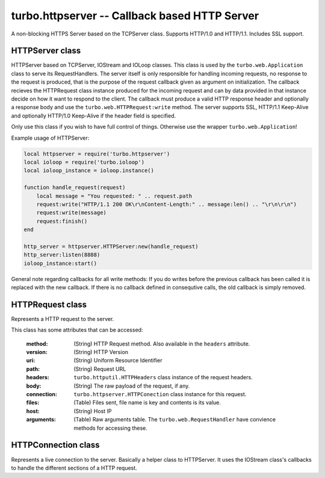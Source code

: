 .. _httpserver:

**********************************************
turbo.httpserver -- Callback based HTTP Server
**********************************************

A non-blocking HTTPS Server based on the TCPServer class.
Supports HTTP/1.0 and HTTP/1.1.
Includes SSL support. 

HTTPServer class
~~~~~~~~~~~~~~~~

HTTPServer based on TCPServer, IOStream and IOLoop classes.
This class is used by the ``turbo.web.Application`` class to serve its RequestHandlers.
The server itself is only responsible for handling incoming requests, no
response to the request is produced, that is the purpose of the request
callback given as argument on initialization. The callback recieves the
HTTPRequest class instance produced for the incoming request and can 
by data provided in that instance decide on how it want to respond to 
the client. The callback must produce a valid HTTP response header and
optionally a response body and use the ``turbo.web.HTTPRequest:write`` method. 
The server supports SSL, HTTP/1.1 Keep-Alive and optionally HTTP/1.0
Keep-Alive if the header field is specified.

Only use this class if you wish to have full control of things. Otherwise use the
wrapper ``turbo.web.Application``!

Example usage of HTTPServer:

.. code-block:: lua

	local httpserver = require('turbo.httpserver')
	local ioloop = require('turbo.ioloop')
	local ioloop_instance = ioloop.instance()

	function handle_request(request)
	    local message = "You requested: " .. request.path
	    request:write("HTTP/1.1 200 OK\r\nContent-Length:" .. message:len() .. "\r\n\r\n")
	    request:write(message)
	    request:finish()
	end

	http_server = httpserver.HTTPServer:new(handle_request)
	http_server:listen(8888)
	ioloop_instance:start()

.. function:: HTTPServer(request_callback, no_keep_alive, io_loop, xheaders, kwargs)
	
	Create a new HTTPServer class instance.

	:param request_callback: Function to be called when requests are recieved by the server. The callback recieves the HTTPRequest class instance produced for the incoming request as first argument. See the HTTPRequest documentation.
	:type request_callback: Function
	:param no_keep_alive: If clients request to use Keep-Alive is to be ignored.
	:type no_keep_alive: Boolean
	:param io_loop: The IOLoop instance you want to use, if not defined the global instance is used.
	:type io_loop: ``turbo.ioloop.IOLoop`` class instance.
	:param xheaders: Care about X-* header fields or not. If set to true the remote_ip attribute in self
		reflects the X-Real-Ip or X-Forwarded-For HTTP header value recieved.
	:type xheaders: Boolean
	:param kwars: Optional keyword arguments
	:type kwargs: Table

	Available keyword arguments:

	* ``read_body`` - Automatically read, and parse any request body. Default is true. If set to false, the user must read the body from the connection himself. Not reading a body in the case of a keep-alive request may lead to undefined behaviour. The body should be read or connection closed.
	* ``max_header_size`` - The maximum amount of bytes a header can be. If exceeded, request is dropped.
	* ``max_body_size`` - The maxium amount of bytes a request body can be. If exceeded, request is dropped. HAS NO EFFECT IF read_body IS FALSE.
	* ``ssl_options`` :
	     ``key_file`` - SSL key file if a SSL enabled server is wanted,
	     ``cert_file`` - Certificate file.

General note regarding callbacks for all write methods: If you do writes before the previous callback has been called it is replaced with the new callback. If there is no callback defined in consequtive calls, the old callback is simply removed.

HTTPRequest class
~~~~~~~~~~~~~~~~~~~~~~~~~~~~~~~~

Represents a HTTP request to the server.

This class has some attributes that can be accessed:

	:method: (String) HTTP Request method. Also available in the ``headers`` attribute.
	:version: (String) HTTP Version
	:uri: (String) Uniform Resource Identifier
	:path: (String) Request URL
	:headers: ``turbo.httputil.HTTPHeaders`` class instance of the request headers.
	:body: (String) The raw payload of the request, if any.
	:connection: ``turbo.httpserver.HTTPConection`` class instance for this request.
	:files: (Table) Files sent, file name is key and contents is its value.
	:host: (String) Host IP
	:arguments: (Table) Raw arguments table. The ``turbo.web.RequestHandler`` have convience methods for accessing these.

.. function:: HTTPRequest:request_time()

	Return the time used to handle the request or the time up to now if request not finished.

	:rtype: (Number) Milliseconds the request took to finish, or up until now if not yet completed.

.. function:: HTTPRequest:full_url()

	Return the full URL that the user requested.

	:rtype: String

.. function:: HTTPRequest:write(chunk, callback, arg)

	Writes a chunk of output to the stream.

 	:param chunk: Data chunk to write to underlying IOStream.
 	:type chunk: String
	:param callback: Optional function called when buffer is fully flushed.
	:type callback: Function
	:param arg: Optional first argument for callback.	

.. function:: HTTPRequest:write_buffer(buf, callback, arg)

	Write the given ``turbo.structs.buffer`` to the underlying stream.

	:param buf: The buffer to write to the stream.
	:type buf: ``turbo.structs.buffer`` class instance
	:param callback: Optional function called when buffer is fully flushed
	:type callback: Function
	:param arg: Optional argument for callback. If arg is given then it will be the first argument for the callback.

.. function:: HTTPRequest:write_zero_copy(buf, callback, arg)

	Write a Buffer class instance without copying it into the underlying IOStream's internal
	buffer. Some considerations has to be done when using this. Any prior calls
	to HTTPConnection:write or HTTPConnection:write_buffer must have completed
	before this method can be used. The zero copy write must complete before any
	other writes may be done. Also the buffer class should not be modified
	while the write is being completed. Failure to follow these advice will lead
	to undefined behaviour.

	:param buf: Buffer class instance
	:param callback: Optional function called when buffer is fully flushed
	:type callback: Function
	:param arg: Optional first argument for callback.

.. function:: HTTPConnection:finish()

	Finishes request. 

.. function:: HTTPRequest:supports_http_1_1()

	Returns true if requester supports HTTP 1.1

	:rtype: Boolean	

HTTPConnection class
~~~~~~~~~~~~~~~~~~~~~~~~~~~~~~~~

Represents a live connection to the server. Basically a helper class to 
HTTPServer. It uses the IOStream class's callbacks to handle the different
sections of a HTTP request.

.. function:: HTTPConnection:write(chunk, callback, arg)

	Writes a chunk of output to the stream.

 	:param chunk: Data chunk to write to underlying IOStream.
 	:type chunk: String
	:param callback: Optional function called when buffer is fully flushed.
	:type callback: Function
	:param arg: Optional first argument for callback.	

.. function:: HTTPConnection:write_buffer(buf, callback, arg)

	Write the given ``turbo.structs.buffer`` to the underlying stream.

	:param buf: The buffer to write to the stream.
	:type buf: ``turbo.structs.buffer`` class instance
	:param callback: Optional function called when buffer is fully flushed
	:type callback: Function
	:param arg: Optional argument for callback. If arg is given then it will be the first argument for the callback.

.. function:: HTTPConnection:write_zero_copy(buf, callback, arg)

	Write a Buffer class instance without copying it into the underlying IOStream's internal
	buffer. Some considerations has to be done when using this. Any prior calls
	to HTTPConnection:write or HTTPConnection:write_buffer must have completed
	before this method can be used. The zero copy write must complete before any
	other writes may be done. Also the buffer class should not be modified
	while the write is being completed. Failure to follow these advice will lead
	to undefined behaviour.

	:param buf: Buffer class instance
	:param callback: Optional function called when buffer is fully flushed
	:type callback: Function
	:param arg: Optional first argument for callback.

.. function:: HTTPConnection:finish()

	Finishes request. 
